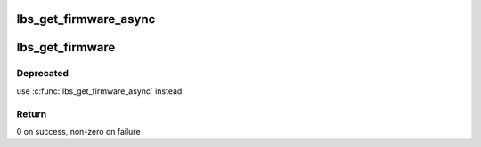 .. -*- coding: utf-8; mode: rst -*-
.. src-file: drivers/net/wireless/marvell/libertas/firmware.c

.. _`lbs_get_firmware_async`:

lbs_get_firmware_async
======================

.. c:function:: int lbs_get_firmware_async(struct lbs_private *priv, struct device *device, u32 card_model, const struct lbs_fw_table *fw_table, lbs_fw_cb callback)

    Retrieves firmware asynchronously. Can load either a helper firmware and a main firmware (2-stage), or just the helper.

    :param struct lbs_private \*priv:
        Pointer to lbs_private instance

    :param struct device \*device:
        *undescribed*

    :param u32 card_model:
        Bus-specific card model ID used to filter firmware table
        elements

    :param const struct lbs_fw_table \*fw_table:
        Table of firmware file names and device model numbers
        terminated by an entry with a NULL helper name

    :param lbs_fw_cb callback:
        User callback to invoke when firmware load succeeds or fails.

.. _`lbs_get_firmware`:

lbs_get_firmware
================

.. c:function:: int lbs_get_firmware(struct device *dev, u32 card_model, const struct lbs_fw_table *fw_table, const struct firmware **helper, const struct firmware **mainfw)

    Retrieves two-stage firmware

    :param struct device \*dev:
        A pointer to \ :c:type:`struct device <device>` structure

    :param u32 card_model:
        Bus-specific card model ID used to filter firmware table
        elements

    :param const struct lbs_fw_table \*fw_table:
        Table of firmware file names and device model numbers
        terminated by an entry with a NULL helper name

    :param const struct firmware \*\*helper:
        On success, the helper firmware; caller must free

    :param const struct firmware \*\*mainfw:
        On success, the main firmware; caller must free

.. _`lbs_get_firmware.deprecated`:

Deprecated
----------

use \ :c:func:`lbs_get_firmware_async`\  instead.

.. _`lbs_get_firmware.return`:

Return
------

0 on success, non-zero on failure

.. This file was automatic generated / don't edit.


